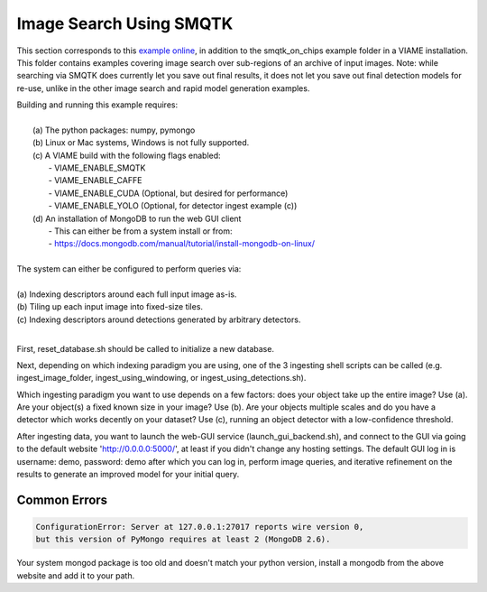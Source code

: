 
************************
Image Search Using SMQTK
************************

.. image:: http://www.viametoolkit.org/wp-content/uploads/2018/01/search_ex.png
   :scale: 30
   :align: center
   :target: https://github.com/VIAME/VIAME/tree/master/examples/search_and_rapid_model_generation/smqtk_on_chips

This section corresponds to this `example online`_, in addition to the
smqtk_on_chips example folder in a VIAME installation. This folder contains examples
covering image search over sub-regions of an archive of input images. Note: while searching
via SMQTK does currently let you save out final results, it does not let you save out
final detection models for re-use, unlike in the other image search and rapid model generation
examples.

.. _example online: https://github.com/VIAME/VIAME/tree/master/examples/search_and_rapid_model_generation/smqtk_on_chips

| Building and running this example requires:
|
|  (a) The python packages: numpy, pymongo
|  (b) Linux or Mac systems, Windows is not fully supported. 
|  (c) A VIAME build with the following flags enabled:
|        - VIAME_ENABLE_SMQTK
|        - VIAME_ENABLE_CAFFE
|        - VIAME_ENABLE_CUDA (Optional, but desired for performance)
|        - VIAME_ENABLE_YOLO (Optional, for detector ingest example (c))
|  (d) An installation of MongoDB to run the web GUI client
|        - This can either be from a system install or from:
|        - https://docs.mongodb.com/manual/tutorial/install-mongodb-on-linux/
|
| The system can either be configured to perform queries via: 
|
| (a) Indexing descriptors around each full input image as-is.
| (b) Tiling up each input image into fixed-size tiles. 
| (c) Indexing descriptors around detections generated by arbitrary detectors. 
|
First, reset_database.sh should be called to initialize a new database. 

Next, depending on which indexing paradigm you are using, one of the 3 ingesting shell
scripts can be called (e.g. ingest_image_folder, ingest_using_windowing, or
ingest_using_detections.sh).

Which ingesting paradigm you want to use depends on a few factors: does your object
take up the entire image? Use (a). Are your object(s) a fixed known size in your image?
Use (b). Are your objects multiple scales and do you have a detector which works decently
on your dataset? Use (c), running an object detector with a low-confidence threshold.

After ingesting data, you want to launch the web-GUI service (launch_gui_backend.sh),
and connect to the GUI via going to the default website 'http://0.0.0.0:5000/', at least
if you didn't change any hosting settings. The default GUI log in is username: demo,
password: demo after which you can log in, perform image queries, and iterative
refinement on the results to generate an improved model for your initial query.

Common Errors
=============

.. code-block:: bash

  ConfigurationError: Server at 127.0.0.1:27017 reports wire version 0,
  but this version of PyMongo requires at least 2 (MongoDB 2.6).

Your system mongod package is too old and doesn't match your python version, install a mongodb
from the above website and add it to your path.
